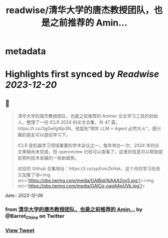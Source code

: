 :PROPERTIES:
:title: readwise/清华大学的唐杰教授团队，也是之前推荐的 Amin...
:END:


* metadata
:PROPERTIES:
:author: [[Barret_China on Twitter]]
:full-title: "清华大学的唐杰教授团队，也是之前推荐的 Amin..."
:category: [[tweets]]
:url: https://twitter.com/Barret_China/status/1731989033876869611
:image-url: https://pbs.twimg.com/profile_images/639253390522843136/c96rrAfr.jpg
:END:

* Highlights first synced by [[Readwise]] [[2023-12-20]]
** 📌
#+BEGIN_QUOTE
清华大学的唐杰教授团队，也是之前推荐的 Aminer 论文学习工具的创始人，整理了一份 ICLR 2024 的论文合集，共 47 篇，https://t.co/3g0wfgWp3N，他提到“明年 LLM + Agent 必然大火”，感兴趣的朋友可以提前学习下。

ICLR 是机器学习领域重要的学术会议之一，每年举办一次，2024 年的论文审稿尚未完成，但 openreview 已经可以查看了，这里的信息可以帮助提前预判技术发展的一些新趋势。

对应的 Github 合集地址：https://t.co/ypXvmZkHsk，这个月的学习任务又加重了😅<img src='https://pbs.twimg.com/media/GAlBsb1bAAA2gy5.jpg'/><img src='https://pbs.twimg.com/media/GAlCq-oagAApUVk.jpg'/> 
#+END_QUOTE
    date:: [[2023-12-06]]
*** from _清华大学的唐杰教授团队，也是之前推荐的 Amin..._ by @Barret_China on Twitter
*** [[https://twitter.com/Barret_China/status/1731989033876869611][View Tweet]]